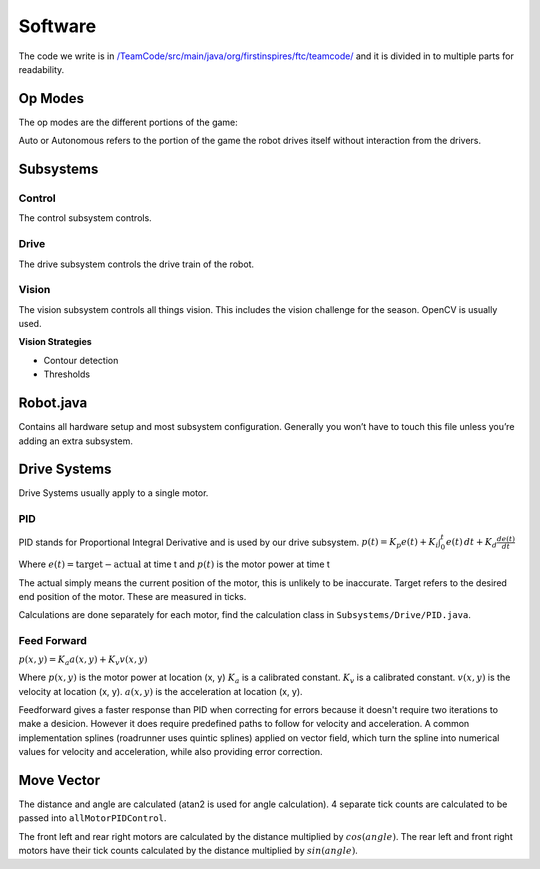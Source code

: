 Software
=============

The code we write is in
`/TeamCode/src/main/java/org/firstinspires/ftc/teamcode/ <https://github.com/The-Knights-of-Ni/FreightFrenzy/tree/master/TeamCode/src/main/java/org/firstinspires/ftc/teamcode>`_
and it is divided in to multiple parts for readability.

Op Modes
______________

The op modes are the different portions of the game:

Auto or Autonomous refers to the portion of the game the robot drives itself without interaction from the drivers.


Subsystems
___________

Control
^^^^^^^^^^^^^
The control subsystem controls.

Drive
^^^^^^^^
The drive subsystem controls the drive train of the robot.

Vision
^^^^^^^^^
The vision subsystem controls all things vision. This includes the vision challenge for the season. OpenCV is usually used.

**Vision Strategies**

* Contour detection
* Thresholds

Robot.java
___________

Contains all hardware setup and most subsystem configuration. Generally you won’t have to touch this file unless you’re adding an extra subsystem.

Drive Systems
_______________

Drive Systems usually apply to a single motor.

PID
^^^^^^
PID stands for Proportional Integral Derivative and is used by our drive subsystem.
:math:`p(t)=K_p e(t) + K_i \int_{0}^{t} e(t) \,dt + K_d \frac{de(t)}{dt}`

Where
:math:`e(t)=\text{target}-\text{actual}` at time t and
:math:`p(t)` is the motor power at time t

The actual simply means the current position of the motor, this is unlikely to be inaccurate. Target refers to the
desired end position of the motor. These are measured in ticks.

Calculations are done separately for each motor, find the calculation class in ``Subsystems/Drive/PID.java``.

Feed Forward
^^^^^^^^^^^^^^^^^^^^^
:math:`p(x, y)=K_a a(x, y) + K_v v(x, y)`

Where
:math:`p(x, y)` is the motor power at location (x, y)
:math:`K_a` is a calibrated constant.
:math:`K_v` is a calibrated constant.
:math:`v(x, y)` is the velocity at location (x, y).
:math:`a(x, y)` is the acceleration at location (x, y).

Feedforward gives a faster response than PID when correcting for errors because it doesn't require two iterations to make a desicion. However it does require predefined paths to follow for velocity and acceleration. A common implementation splines (roadrunner uses quintic splines) applied on vector field, which turn the spline into numerical values for velocity and acceleration, while also providing error correction.

Move Vector
____________

The distance and angle are calculated (atan2 is used for angle calculation).
4 separate tick counts are calculated to be passed into ``allMotorPIDControl``.

The front left and rear right motors are calculated by the distance multiplied by
:math:`cos(angle)`. The rear left and front right motors have their tick counts calculated by the distance multiplied by
:math:`sin(angle)`.
